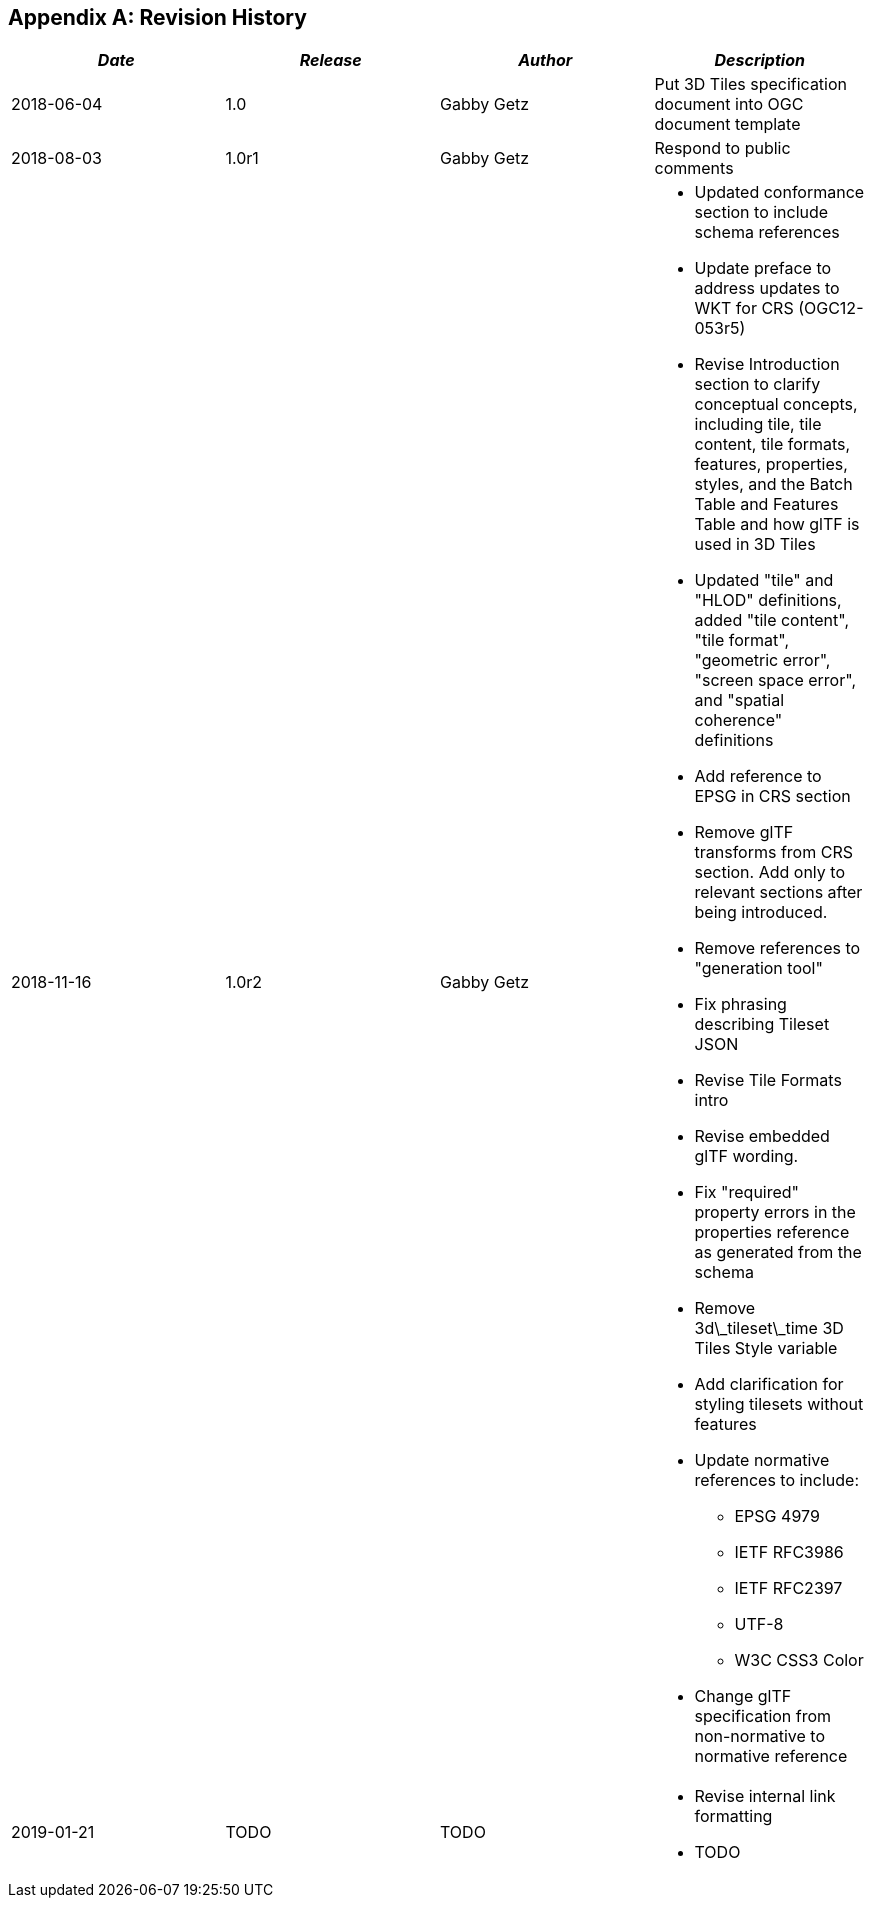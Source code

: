 
[[annexC]]
[appendix]
== Revision History

[%unnumbered]
|===
| _Date_ | _Release_ | _Author_ | _Description_

| 2018-06-04 | 1.0 | Gabby Getz | Put 3D Tiles specification document into OGC document template
| 2018-08-03 | 1.0r1 | Gabby Getz a| Respond to public comments +
| 2018-11-16 | 1.0r2 | Gabby Getz a| 
* Updated conformance section to include schema references
* Update preface to address updates to WKT for CRS (OGC12-053r5)
* Revise Introduction section to clarify conceptual concepts, including tile, tile content, tile formats, features, properties, styles, and the Batch Table and Features Table and how glTF is used in 3D Tiles
* Updated "tile" and "HLOD" definitions, added "tile content", "tile format", "geometric error", "screen space error", and "spatial coherence" definitions
* Add reference to EPSG in CRS section
* Remove glTF transforms from CRS section. Add only to relevant sections after being introduced.
* Remove references to "generation tool"
* Fix phrasing describing Tileset JSON
* Revise Tile Formats intro
* Revise embedded glTF wording. 
* Fix "required" property errors in the properties reference as generated from the schema
* Remove 3d\_tileset\_time 3D Tiles Style variable
* Add clarification for styling tilesets without features
* Update normative references to include:
** EPSG 4979
** IETF RFC3986
** IETF RFC2397
** UTF-8
** W3C CSS3 Color
* Change glTF specification from non-normative to normative reference
| 2019-01-21 | TODO | TODO a| 
* Revise internal link formatting
* TODO

|===

